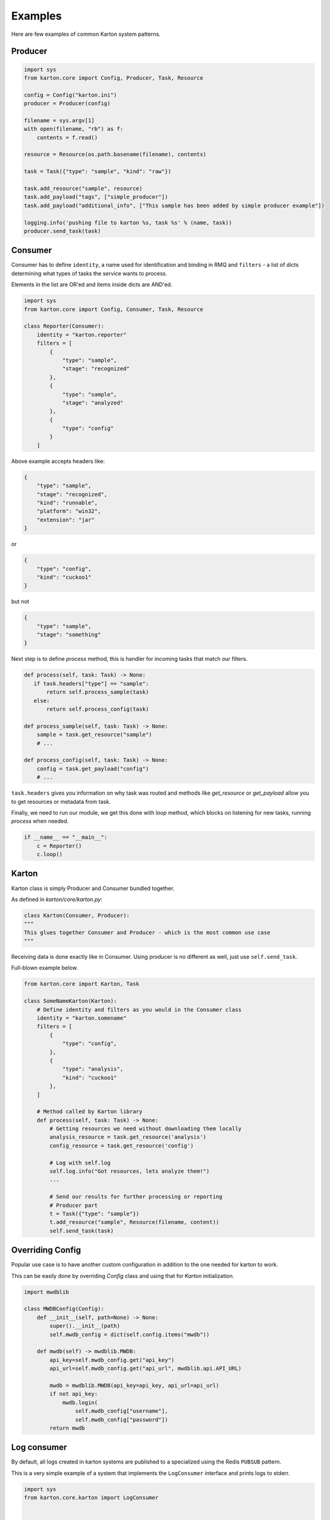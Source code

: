 Examples
==================================
Here are few examples of common Karton system patterns.

Producer
-------------------

.. code-block:: python

    import sys
    from karton.core import Config, Producer, Task, Resource

    config = Config("karton.ini")
    producer = Producer(config)

    filename = sys.argv[1]
    with open(filename, "rb") as f:
        contents = f.read()

    resource = Resource(os.path.basename(filename), contents)

    task = Task({"type": "sample", "kind": "raw"})

    task.add_resource("sample", resource)
    task.add_payload("tags", ["simple_producer"])
    task.add_payload("additional_info", ["This sample has been added by simple producer example"])

    logging.info('pushing file to karton %s, task %s' % (name, task))
    producer.send_task(task)

   

Consumer
-------------------

Consumer has to define ``identity``, a name used for identification and binding in RMQ and ``filters`` - a list of dicts determining what types of tasks the service wants to process.

Elements in the list are OR'ed and items inside dicts are AND'ed.


.. code-block:: python

    import sys
    from karton.core import Config, Consumer, Task, Resource

    class Reporter(Consumer):
        identity = "karton.reporter"
        filters = [
            {
                "type": "sample",
                "stage": "recognized"
            },
            {
                "type": "sample",
                "stage": "analyzed"
            },
            {
                "type": "config"
            }
        ]

Above example accepts headers like:

.. code-block:: python

    {
        "type": "sample",
        "stage": "recognized",
        "kind": "runnable",
        "platform": "win32",
        "extension": "jar"
    }

or

.. code-block:: python

    {
        "type": "config",
        "kind": "cuckoo1"
    }


but not 

.. code-block:: python

    {
        "type": "sample",
        "stage": "something"
    }



Next step is to define `process` method, this is handler for incoming tasks that match our filters.

.. code-block:: python

    def process(self, task: Task) -> None:
       if task.headers["type"] == "sample":
           return self.process_sample(task)
       else:
           return self.process_config(task)

    def process_sample(self, task: Task) -> None:
        sample = task.get_resource("sample")
        # ...

    def process_config(self, task: Task) -> None:
        config = task.get_payload("config")
        # ...


``task.headers`` gives you information on why task was routed and methods like `get_resource` or `get_payload` allow you to get resources or metadata from task.

Finally, we need to run our module, we get this done with `loop` method, which blocks on listening for new tasks, running `process` when needed.

.. code-block:: python

    if __name__ == "__main__":
        c = Reporter()
        c.loop()


Karton
-------------------
Karton class is simply Producer and Consumer bundled together.

As defined in `karton/core/karton.py`:

.. code-block:: python

    class Karton(Consumer, Producer):
    """
    This glues together Consumer and Producer - which is the most common use case
    """

Receiving data is done exactly like in Consumer.
Using producer is no different as well, just use ``self.send_task``.

Full-blown example below.

.. code-block:: python

    from karton.core import Karton, Task

    class SomeNameKarton(Karton):
        # Define identity and filters as you would in the Consumer class
        identity = "karton.somename"
        filters = [
            {
                "type": "config",
            },
            {
                "type": "analysis",
                "kind": "cuckoo1"
            },
        ]

        # Method called by Karton library
        def process(self, task: Task) -> None:
            # Getting resources we need without downloading them locally
            analysis_resource = task.get_resource('analysis')
            config_resource = task.get_resource('config')

            # Log with self.log
            self.log.info("Got resources, lets analyze them!")
            ...

            # Send our results for further processing or reporting
            # Producer part
            t = Task({"type": "sample"})
            t.add_resource("sample", Resource(filename, content))
            self.send_task(task)


.. _example-overriding-config:

Overriding Config
-----------------
Popular use case is to have another custom configuration in addition to the one needed for karton to work.

This can be easily done by overriding `Config` class and using that for `Karton` initialization.

.. code-block:: python

    import mwdblib

    class MWDBConfig(Config):
        def __init__(self, path=None) -> None:
            super().__init__(path)
            self.mwdb_config = dict(self.config.items("mwdb"))

        def mwdb(self) -> mwdblib.MWDB:
            api_key=self.mwdb_config.get("api_key")
            api_url=self.mwdb_config.get("api_url", mwdblib.api.API_URL)

            mwdb = mwdblib.MWDB(api_key=api_key, api_url=api_url)
            if not api_key:
                mwdb.login(
                    self.mwdb_config["username"],
                    self.mwdb_config["password"])
            return mwdb


.. _example-consuming-logs:

Log consumer
------------

By default, all logs created in karton systems are published to a specialized using the Redis ``PUBSUB`` pattern.

This is a very simple example of a system that implements the ``LogConsumer`` interface and prints logs to stderr.


.. code-block:: python

    import sys
    from karton.core.karton import LogConsumer


    class StdoutLogger(LogConsumer):
        identity = "karton.stdout-logger"

        def process_log(self, event: dict) -> None:
            # there are "log" and "operation" events
            if event.get("type") == "log":
                print(f"{event['name']}: {event['message']}", file=sys.stderr, flush=True)


    if __name__ == "__main__":
        StdoutLogger().loop()

